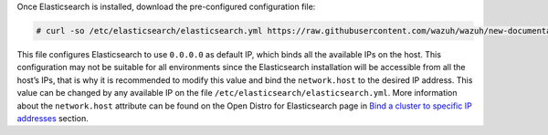 .. Copyright (C) 2020 Wazuh, Inc.

Once Elasticsearch is installed, download the pre-configured configuration file:

.. code-block:: console

  # curl -so /etc/elasticsearch/elasticsearch.yml https://raw.githubusercontent.com/wazuh/wazuh/new-documentation-templates/extensions/elasticsearch/7.x/elasticsearch.yml

This file configures Elasticsearch to use ``0.0.0.0`` as default IP, which binds all the available IPs on the host. This configuration may not be suitable for all environments since the Elasticsearch installation will be accessible from all the host’s IPs, that is why it is recommended to modify this value and bind the ``network.host`` to the desired IP address. This value can be changed by any available IP on the file ``/etc/elasticsearch/elasticsearch.yml``. More information about the ``network.host`` attribute can be found on the Open Distro for Elasticsearch page in `Bind a cluster to specific IP addresses <https://opendistro.github.io/for-elasticsearch-docs/docs/elasticsearch/cluster/#step-3-bind-a-cluster-to-specific-ip-addresses>`_ section.

.. End of include file

